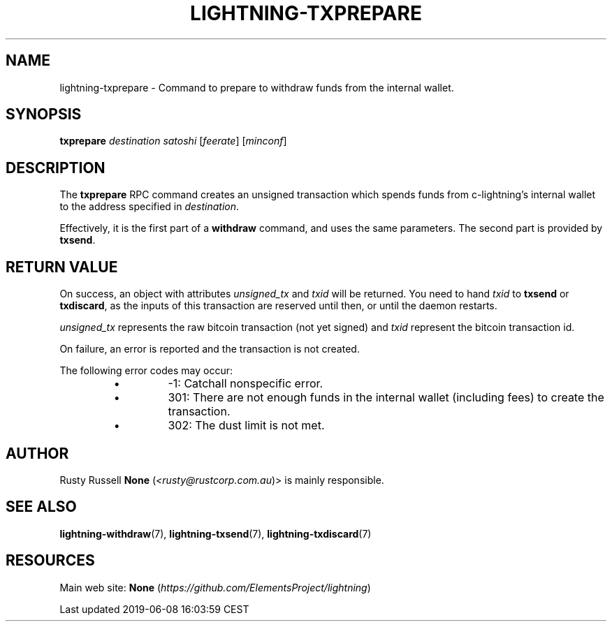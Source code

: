 .TH "LIGHTNING-TXPREPARE" "7" "" "" "lightning-txprepare"
.SH NAME


lightning-txprepare - Command to prepare to withdraw funds from the
internal wallet\.

.SH SYNOPSIS

\fBtxprepare\fR \fIdestination\fR \fIsatoshi\fR [\fIfeerate\fR] [\fIminconf\fR]

.SH DESCRIPTION

The \fBtxprepare\fR RPC command creates an unsigned transaction which
spends funds from c-lightning’s internal wallet to the address specified
in \fIdestination\fR\.


Effectively, it is the first part of a \fBwithdraw\fR command, and uses
the same parameters\. The second part is provided by \fBtxsend\fR\.

.SH RETURN VALUE

On success, an object with attributes \fIunsigned_tx\fR and \fItxid\fR will be
returned\. You need to hand \fItxid\fR to \fBtxsend\fR or \fBtxdiscard\fR, as the
inputs of this transaction are reserved until then, or until the daemon
restarts\.


\fIunsigned_tx\fR represents the raw bitcoin transaction (not yet signed)
and \fItxid\fR represent the bitcoin transaction id\.


On failure, an error is reported and the transaction is not created\.


The following error codes may occur:

.RS
.IP \[bu]
-1: Catchall nonspecific error\.
.IP \[bu]
301: There are not enough funds in the internal wallet (including
fees) to create the transaction\.
.IP \[bu]
302: The dust limit is not met\.

.RE
.SH AUTHOR

Rusty Russell \fBNone\fR (\fI<rusty@rustcorp.com.au\fR)> is mainly responsible\.

.SH SEE ALSO

\fBlightning-withdraw\fR(7), \fBlightning-txsend\fR(7), \fBlightning-txdiscard\fR(7)

.SH RESOURCES

Main web site: \fBNone\fR (\fIhttps://github.com/ElementsProject/lightning\fR)

.HL

Last updated 2019-06-08 16:03:59 CEST

